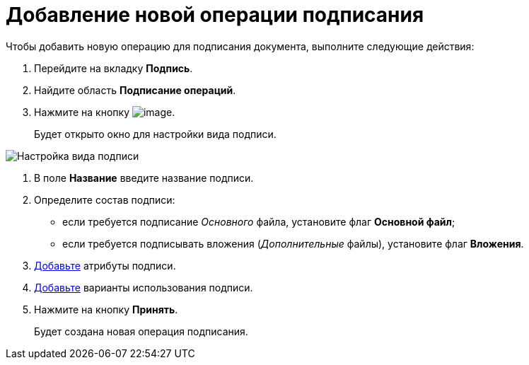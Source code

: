 = Добавление новой операции подписания

Чтобы добавить новую операцию для подписания документа, выполните следующие действия:

. Перейдите на вкладку *Подпись*.
. Найдите область *Подписание операций*.
. Нажмите на кнопку image:buttons/cSub_Add.png[image].
+
Будет открыто окно для настройки вида подписи.

image::cSub_ViewSignatures.png[Настройка вида подписи]
. В поле *Название* введите название подписи.
. Определите состав подписи:
* если требуется подписание _Основного_ файла, установите флаг *Основной файл*;
* если требуется подписывать вложения (_Дополнительные_ файлы), установите флаг *Вложения*.
. xref:cSub_ViewSignature_attribute_add.adoc[Добавьте] атрибуты подписи.
. xref:cSub_ViewSignature_using_add.adoc[Добавьте] варианты использования подписи.
. Нажмите на кнопку *Принять*.
+
Будет создана новая операция подписания.

